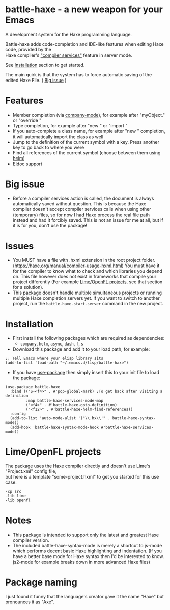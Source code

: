 * battle-haxe - a new weapon for your Emacs

A development system for the Haxe programming language.

[[file:battle-haxe.png]]

Battle-haxe adds code-completion and IDE-like features when editing Haxe code, provided by the\\
Haxe compiler's [[https://haxe.org/manual/cr-completion-overview.html]["compiler services"]] feature in server mode.

See [[https://github.com/AlonTzarafi/battle-haxe#installation][Installation]] section to get started.

The main quirk is that the system has to force automatic saving of the edited Haxe File. ( [[https://github.com/AlonTzarafi/battle-haxe#big-issue][Big issue]] )

* Features
- Member completion (via [[https://github.com/company-mode/company-mode][company-mode]]), for example after "myObject." or "override "
- Type completion, for example after "new " or "import "
- If you auto-complete a class name, for example after "new " completion, it will automatically import the class as well
- Jump to the definition of the current symbol with a key. Press another key to go back to where you were
- Find all references of the current symbol (choose between them using [[https://github.com/emacs-helm/helm][helm]])
- Eldoc support

* Big issue
- Before a compiler services action is called, the document is always automatically saved without question.
  This is because the Haxe compiler doesn't accept compiler services calls when using other (temporary) files, so for now I had Haxe process the real file path instead and had it forcibly saved.
  This is not an issue for me at all, but if it is for you, don't use the package!

* Issues
- You MUST have a file with .hxml extension in the root project folder. (https://haxe.org/manual/compiler-usage-hxml.html)
  You must have it for the compiler to know what to check and which libraries you depend on.
  This file however does not exist in frameworks that compile your project differently (For example [[https://github.com/AlonTzarafi/battle-haxe#limeopenfl-projects][Lime/OpenFL projects]], see that section for a solution).
- This package doesn't handle multiple simultaneous projects or running multiple Haxe completion servers yet.
  If you want to switch to another project, run the ~battle-haxe-start-server~ command in the new project.

* Installation
- First install the following packages which are required as dependencies:
  - ~company~, ~helm~, ~async~, ~dash~, ~f~, ~s~
- Download this package and add it to your load path, for example:
#+begin_src elisp
;; Tell Emacs where your elisp library sits
(add-to-list 'load-path "~/.emacs.d/lisp/battle-haxe")
#+end_src
- If you have [[https://github.com/jwiegley/use-package][use-package]] then simply insert this to your init file to load the package:
#+begin_src elisp
(use-package battle-haxe
  :bind (("S-<f4>" . #'pop-global-mark) ;To get back after visiting a definition
         :map battle-haxe-services-mode-map
         ("<f4>" . #'battle-haxe-goto-definition)
         ("<f12>" . #'battle-haxe-helm-find-references))
  :config
  (add-to-list 'auto-mode-alist '("\\.hx\\'" . battle-haxe-syntax-mode))
  (add-hook 'battle-haxe-syntax-mode-hook #'battle-haxe-services-mode))
#+end_src

* Lime/OpenFL projects
The package uses the Haxe compiler directly and doesn't use Lime's "Project.xml" config file,\\
but here is a template "some-project.hxml" to get you started for this use case:
#+begin_src hxml
-cp src
-lib lime
-lib openfl
#+end_src

* Notes
- This package is intended to support only the latest and greatest Haxe compiler version.
- The included battle-haxe-syntax-mode is merely a shortcut to js-mode which performs decent basic Haxe highlighting and indentation.
  (If you have a better base mode for Haxe syntax then I'd be interested to know. js2-mode for example breaks down in more advanced Haxe files)

* Package naming
I just found it funny that the language's creator gave it the name "Haxe" but pronounces it as "Axe".
